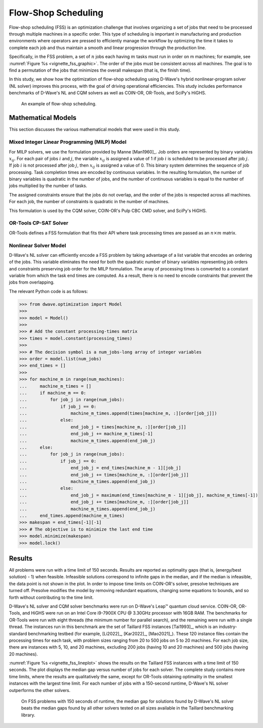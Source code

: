 .. _opt_vignette_fss:

====================
Flow-Shop Scheduling
====================


Flow-shop scheduling (FSS) is an optimization challenge that involves organizing 
a set of jobs that need to be processed through multiple machines in a specific order. 
This type of scheduling is important in manufacturing and production environments 
where operators are pressed to efficiently manage the workflow by optimizing the time it takes 
to complete each job and thus maintain a smooth and linear progression through the production line. 

Specifically, in the FSS problem, a set of :math:`n` jobs each having :math:`m` tasks must run 
in order on m machines; for example, see :numref:`Figure %s <vignette_fss_graphic>`. 
The order of the jobs must be consistent across all machines. 
The goal is to find a permutation of the jobs that minimizes the overall makespan (that is, the finish time). 

In this study, we show how the optimization of flow-shop scheduling using D-Wave's hybrid nonlinear-program solver 
(NL solver) improves this process, with the goal of driving operational efficiencies. 
This study includes performance benchmarks of D-Wave's NL and CQM solvers as well as COIN-OR, OR-Tools, and SciPy's HiGHS.

.. figure:: ../_images/vignette_fss_graphic.png
    :name: FSS
    :height: 339 pt
    :width: 661 pt
    :alt: image

    An example of flow-shop scheduling.


Mathematical Models
===================

This section discusses the various mathematical models that were used in this study.

Mixed Integer Linear Programming (MILP) Model
----------------------------------------------

For MILP solvers, we use the formulation provided by Manne [Man1960]_. 
Job orders are represented by binary variables :math:`x_{ij}`. 
For each pair of jobs :math:`i` and :math:`j`, the variable :math:`x_{ij}` 
is assigned a value of 1 if job :math:`i` is scheduled to be processed after job :math:`j`.
If job :math:`i` is not processed after job :math:`j`, then :math:`x_{ij}`
is assigned a value of 0. This binary system determines the sequence of job processing. 
Task completion times are encoded by continuous variables. 
In the resulting formulation, the number of binary variables is quadratic in the number of jobs, 
and the number of continuous variables is equal to the number of jobs multiplied by the number of tasks.

The assigned constraints ensure that the jobs do not overlap, and the order of the jobs is respected across all machines.
For each job, the number of constraints is quadratic in the number of machines.

This formulation is used by the CQM solver, COIN-OR's Pulp CBC CMD solver, and SciPy's HiGHS.

OR-Tools CP-SAT Solver 
---------------------------

OR-Tools defines a FSS formulation that fits their API where task processing times are passed as an :math:`n\times m` matrix.

Nonlinear Solver Model 
---------------------------

D-Wave's NL solver can efficiently encode a FSS problem by taking advantage of a list variable that encodes
an ordering of the jobs. This variable eliminates the need for both the quadratic number of binary variables 
representing job orders and constraints preserving job order for the MILP formulation. The array of processing times
is converted to a constant variable from which the task end times are computed. As a result, there is no need to 
encode constraints that prevent the jobs from overlapping.

The relevant Python code is as follows:

.. testsetup:: 

    processing_times = [[10, 5, 7], [20, 10, 15]]
    num_jobs = 3
    num_machines = 2

>>> from dwave.optimization import Model
>>>
>>> model = Model()
>>>
>>> # Add the constant processing-times matrix 
>>> times = model.constant(processing_times)
>>>
>>> # The decision symbol is a num_jobs-long array of integer variables 
>>> order = model.list(num_jobs)
>>> end_times = []
>>>
>>> for machine_m in range(num_machines):
...     machine_m_times = []
...     if machine_m == 0:
...         for job_j in range(num_jobs):
...             if job_j == 0:
...                 machine_m_times.append(times[machine_m, :][order[job_j]])
...             else:
...                 end_job_j = times[machine_m, :][order[job_j]]
...                 end_job_j += machine_m_times[-1]
...                 machine_m_times.append(end_job_j)
...     else:
...         for job_j in range(num_jobs):
...             if job_j == 0:
...                 end_job_j = end_times[machine_m - 1][job_j]
...                 end_job_j += times[machine_m, :][order[job_j]]
...                 machine_m_times.append(end_job_j)
...             else:
...                 end_job_j = maximum(end_times[machine_m - 1][job_j], machine_m_times[-1])
...                 end_job_j += times[machine_m, :][order[job_j]]
...                 machine_m_times.append(end_job_j)
...     end_times.append(machine_m_times)
>>> makespan = end_times[-1][-1]
>>> # The objective is to minimize the last end time
>>> model.minimize(makespan)
>>> model.lock()

Results 
=======

All problems were run with a time limit of 150 seconds. 
Results are reported as optimality gaps (that is, (energy/best solution) - 1) when feasible. 
Infeasible solutions correspond to infinite gaps in the median, and if the median is infeasible, 
the data point is not shown in the plot. In order to impose time limits on COIN-OR's solver, 
presolve techniques are turned off. Presolve modifies the model by removing redundant equations, 
changing some equations to bounds, and so forth without contributing to the time limit. 

D-Wave's NL solver and CQM solver benchmarks were run on D-Wave's Leap™ quantum cloud service. 
COIN-OR, OR-Tools, and HiGHS were run on an Intel Core i9-7900X CPU @ 3.30GHz processor with 16GB RAM. 
The benchmarks for OR-Tools were run with eight threads (the minimum number for parallel search), 
and the remaining were run with a single thread. The instances run in this benchmark are the set of 
Taillard FSS instances [Tai1993]_, which is an industry-standard benchmarking testbed (for example,
[Li2022]_, [Kar2022]_, [Mao2021]_). 
These 120 instance files contain the processing times for each task, with problem sizes 
ranging from 20 to 500 jobs on 5 to 20 machines. For each job size, there are instances 
with 5, 10, and 20 machines, excluding 200 jobs (having 10 and 20 machines) and 500 jobs (having 20 machines). 

:numref:`Figure %s <vignette_fss_lineplot>` shows the results on the Taillard FSS instances with a time limit 
of 150 seconds. 
The plot displays the median gap versus number of jobs for each solver. 
The complete study contains more time limits, where the results are qualitatively the same, 
except for OR-Tools obtaining optimality in the smallest instances with the largest time limit. 
For each number of jobs with a 150-second runtime, D-Wave's NL solver outperforms the other solvers.

.. figure:: ../_images/vignette_fss_lineplot.png
    :name: Results
    :height: 291 pt
    :width: 483 pt
    :alt: lineplot
    
    On FSS problems with 150 seconds of runtime, the median gap for solutions found by D-Wave's NL solver beats
    the median gaps found by all other solvers tested on all sizes available in the Taillard benchmarking library.
    